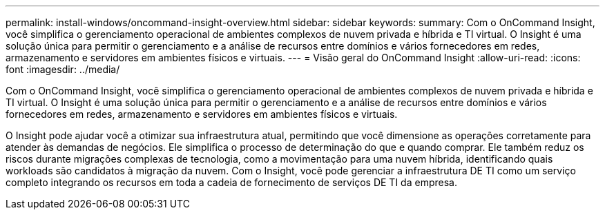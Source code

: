 ---
permalink: install-windows/oncommand-insight-overview.html 
sidebar: sidebar 
keywords:  
summary: Com o OnCommand Insight, você simplifica o gerenciamento operacional de ambientes complexos de nuvem privada e híbrida e TI virtual. O Insight é uma solução única para permitir o gerenciamento e a análise de recursos entre domínios e vários fornecedores em redes, armazenamento e servidores em ambientes físicos e virtuais. 
---
= Visão geral do OnCommand Insight
:allow-uri-read: 
:icons: font
:imagesdir: ../media/


[role="lead"]
Com o OnCommand Insight, você simplifica o gerenciamento operacional de ambientes complexos de nuvem privada e híbrida e TI virtual. O Insight é uma solução única para permitir o gerenciamento e a análise de recursos entre domínios e vários fornecedores em redes, armazenamento e servidores em ambientes físicos e virtuais.

O Insight pode ajudar você a otimizar sua infraestrutura atual, permitindo que você dimensione as operações corretamente para atender às demandas de negócios. Ele simplifica o processo de determinação do que e quando comprar. Ele também reduz os riscos durante migrações complexas de tecnologia, como a movimentação para uma nuvem híbrida, identificando quais workloads são candidatos à migração da nuvem. Com o Insight, você pode gerenciar a infraestrutura DE TI como um serviço completo integrando os recursos em toda a cadeia de fornecimento de serviços DE TI da empresa.
